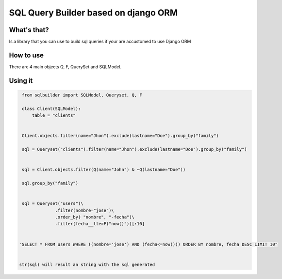 SQL Query Builder based on django ORM
=====================================

What's that?
-----------

Is a library that you can use to build sql queries if your are accustomed to use Django ORM


How to use
----------

There are 4 main objects Q, F, QuerySet and SQLModel.

Using it 
---------------

.. code-block:: python
   
   from sqlbuilder import SQLModel, Queryset, Q, F
   
   class Client(SQLModel):
       table = "clients"
                
       
   Client.objects.filter(name="Jhon").exclude(lastname="Doe").group_by("family")

   sql = Queryset("clients").filter(name="Jhon").exclude(lastname="Doe").group_by("family")

   
   sql = Client.objects.filter(Q(name="John") & ~Q(lastname="Doe"))
   
   sql.group_by("family")
                

   sql = Queryset("users")\
                .filter(nombre="jose")\
                .order_by( "nombre", "-fecha")\
                .filter(fecha__lte=F("now()"))[:10]

   
  "SELECT * FROM users WHERE ((nombre='jose') AND (fecha<=now())) ORDER BY nombre, fecha DESC LIMIT 10"
  
   
  str(sql) will result an string with the sql generated


